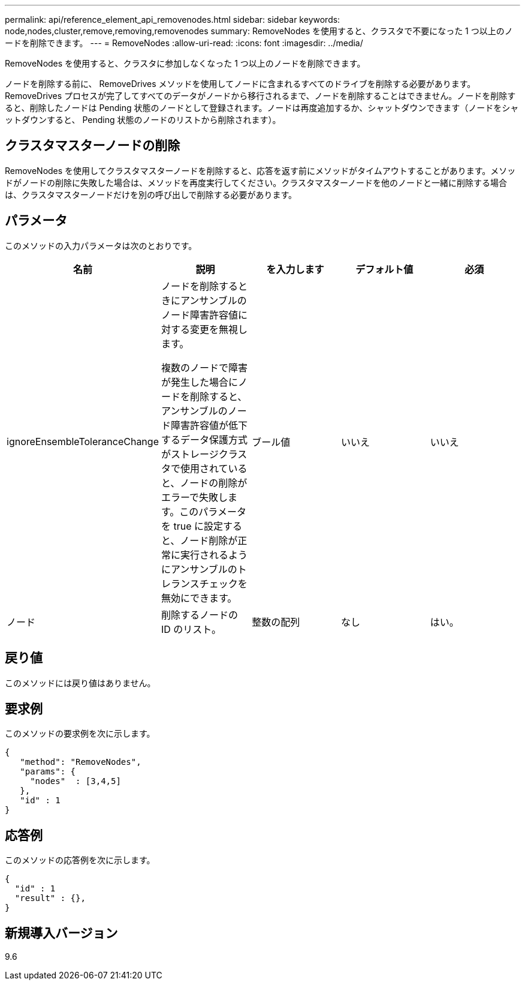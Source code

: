 ---
permalink: api/reference_element_api_removenodes.html 
sidebar: sidebar 
keywords: node,nodes,cluster,remove,removing,removenodes 
summary: RemoveNodes を使用すると、クラスタで不要になった 1 つ以上のノードを削除できます。 
---
= RemoveNodes
:allow-uri-read: 
:icons: font
:imagesdir: ../media/


[role="lead"]
RemoveNodes を使用すると、クラスタに参加しなくなった 1 つ以上のノードを削除できます。

ノードを削除する前に、 RemoveDrives メソッドを使用してノードに含まれるすべてのドライブを削除する必要があります。RemoveDrives プロセスが完了してすべてのデータがノードから移行されるまで、ノードを削除することはできません。ノードを削除すると、削除したノードは Pending 状態のノードとして登録されます。ノードは再度追加するか、シャットダウンできます（ノードをシャットダウンすると、 Pending 状態のノードのリストから削除されます）。



== クラスタマスターノードの削除

RemoveNodes を使用してクラスタマスターノードを削除すると、応答を返す前にメソッドがタイムアウトすることがあります。メソッドがノードの削除に失敗した場合は、メソッドを再度実行してください。クラスタマスターノードを他のノードと一緒に削除する場合は、クラスタマスターノードだけを別の呼び出しで削除する必要があります。



== パラメータ

このメソッドの入力パラメータは次のとおりです。

|===
| 名前 | 説明 | を入力します | デフォルト値 | 必須 


 a| 
ignoreEnsembleToleranceChange
 a| 
ノードを削除するときにアンサンブルのノード障害許容値に対する変更を無視します。

複数のノードで障害が発生した場合にノードを削除すると、アンサンブルのノード障害許容値が低下するデータ保護方式がストレージクラスタで使用されていると、ノードの削除がエラーで失敗します。このパラメータを true に設定すると、ノード削除が正常に実行されるようにアンサンブルのトレランスチェックを無効にできます。
 a| 
ブール値
 a| 
いいえ
 a| 
いいえ



 a| 
ノード
 a| 
削除するノードの ID のリスト。
 a| 
整数の配列
 a| 
なし
 a| 
はい。

|===


== 戻り値

このメソッドには戻り値はありません。



== 要求例

このメソッドの要求例を次に示します。

[listing]
----
{
   "method": "RemoveNodes",
   "params": {
     "nodes"  : [3,4,5]
   },
   "id" : 1
}
----


== 応答例

このメソッドの応答例を次に示します。

[listing]
----
{
  "id" : 1
  "result" : {},
}
----


== 新規導入バージョン

9.6
